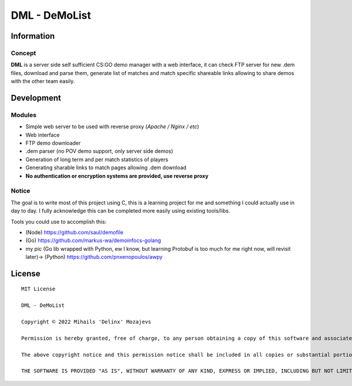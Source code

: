 ===============
DML - DeMoList
===============

Information
======

Concept
-----------

**DML** is a server side self sufficient CS:GO demo manager with a web interface, it can check FTP server for new .dem files, download and parse them, generate list of matches and match specific shareable links allowing to share demos with the other team easily.


Development
======

Modules
-----------
* Simple web server to be used with reverse proxy (*Apache / Nginx / etc*)
* Web interface
* FTP demo downloader
* .dem parser (no POV demo support, only server side demos)
* Generation of long term and per match statistics of players
* Generating sharable links to match pages allowing .dem download
* **No authentication or encryption systems are provided, use reverse proxy**

Notice
-----------
The goal is to write most of this project using C, this is a learning project for me and something I could actually use in day to day. I fully acknowledge this can be completed more easily using existing tools/libs. 

Tools you could use to accomplish this: 

* (Node)   https://github.com/saul/demofile
* (Go)     https://github.com/markus-wa/demoinfocs-golang
* my pic (Go lib wrapped with Python, ew I know, but learning Protobuf is too much for me right now, will revisit later)-> (Python) https://github.com/pnxenopoulos/awpy

License
======
::

	MIT License

	DML - DeMoList

	Copyright © 2022 Mihails 'Delinx' Mozajevs

	Permission is hereby granted, free of charge, to any person obtaining a copy of this software and associated documentation files (the "Software"), to deal in the Software without restriction, including without limitation the rights to use, copy, modify, merge, publish, distribute, sublicense, and/or sell copies of the Software, and to permit persons to whom the Software is furnished to do so, subject to the following conditions:

	The above copyright notice and this permission notice shall be included in all copies or substantial portions of the Software.

	THE SOFTWARE IS PROVIDED "AS IS", WITHOUT WARRANTY OF ANY KIND, EXPRESS OR IMPLIED, INCLUDING BUT NOT LIMITED TO THE WARRANTIES OF MERCHANTABILITY, FITNESS FOR A PARTICULAR PURPOSE AND NONINFRINGEMENT. IN NO EVENT SHALL THE AUTHORS OR COPYRIGHT HOLDERS BE LIABLE FOR ANY CLAIM, DAMAGES OR OTHER LIABILITY, WHETHER IN AN ACTION OF CONTRACT, TORT OR OTHERWISE, ARISING FROM, OUT OF OR IN CONNECTION WITH THE SOFTWARE OR THE USE OR OTHER DEALINGS IN THE SOFTWARE.
